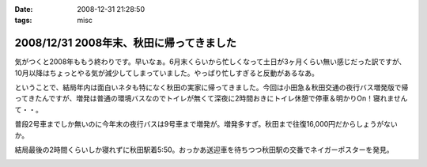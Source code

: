 :date: 2008-12-31 21:28:50
:tags: misc

=========================================
2008/12/31 2008年末、秋田に帰ってきました
=========================================

気がつくと2008年ももう終わりです。早いなぁ。6月末くらいから忙しくなって土日が3ヶ月くらい無い感じだった訳ですが、10月以降はちょっとやる気が減少してしまっていました。やっぱり忙しすぎると反動があるなあ。

ということで、結局年内は面白いネタも特になく秋田の実家に帰ってきました。今回は小田急＆秋田交通の夜行バス増発版で帰ってきたんですが、増発は普通の環境バスなのでトイレが無くて深夜に2時間おきにトイレ休憩で停車＆明かりOn！寝れませんて・・。

普段2号車までしか無いのに今年末の夜行バスは9号車まで増発が。増発多すぎ。秋田まで往復16,000円だからしょうがないか。

結局最後の2時間くらいしか寝れずに秋田駅着5:50。おっかあ送迎車を待ちつつ秋田駅の交番でネイガーポスターを発見。



.. :extend type: text/html
.. :extend:



.. :comments:
.. :comment id: 2008-12-31.2318474154
.. :title: Re:2008年末、秋田に帰ってきました
.. :author: jack
.. :date: 2008-12-31 23:03:53
.. :email: 
.. :url: 
.. :body:
.. > やっぱり忙しすぎると反動があるなあ。
.. 
.. 禿同。メンヘルクリニックいこうかと思ったほど。土日無しは2ヵ月半くらいだったけど
.. # 管理職なので残業しほうだい(;_;)
.. 


.. image:: 20081230_neiga.*
   :width: 33%

